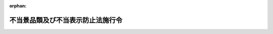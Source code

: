 .. _421CO0000000218_20241001_506CO0000000192:

:orphan:

==================================
不当景品類及び不当表示防止法施行令
==================================

.. raw:: html
    
    
    <main id="contentsLaw" class="active">
    <div id="innerDocument" class="active">
    
    
    
    
    <div style="margin-bottom: 12px;">
    <div id="lawTitleNo" style="font-size: 1.067rem; font-weight: bold;" class="_shokanBoxParent">平成二十一年政令第二百十八号<div class="_shokanBox"></div>
    <div class="_inyoBox" id="_inyo_"></div>
    </div>
    <div id="lawTitle" style="margin-left: 3rem; font-size: 1.5rem; font-weight: bold; line-height: 1.25em;" class="_shokanBoxParent">
    <span data-xpath="">不当景品類及び不当表示防止法施行令</span><div class="_shokanBox" id="_shokan_"><div class="_shokanBtnIcons"></div></div>
    <div class="_inyoBox" id="_inyo_"></div>
    </div>
    </div><section id="EnactStatement" class="active EnactStatement"><div class="_div_EnactStatement _shokanBoxParent" style="text-indent: 1em;">
    <span data-xpath="">内閣は、不当景品類及び不当表示防止法（昭和三十七年法律第百三十四号）第十二条第一項及び第二項の規定に基づき、この政令を制定する。</span><div class="_shokanBox" id="_shokan_"><div class="_shokanBtnIcons"></div></div>
    <div class="_inyoBox" id="_inyo_"></div>
    </div></section><section id="MainProvision" class="active MainProvision"><section id="" class="active Article"><div style="margin-left: 1em; font-weight: bold;" class="_div_ArticleCaption _shokanBoxParent">
    <span data-xpath="">（法第八条第一項に規定する政令で定める売上額の算定の方法）</span><div class="_shokanBox" id="_shokan_"><div class="_shokanBtnIcons"></div></div>
    <div class="_inyoBox" id="_inyo_"></div>
    </div>
    <div style="margin-left: 1em; text-indent: -1em;" id="" class="_div_ArticleTitle _shokanBoxParent">
    <span style="font-weight: bold;">第一条</span>　<span data-xpath="">不当景品類及び不当表示防止法（以下「法」という。）第八条第一項に規定する政令で定める売上額の算定の方法は、次条に定めるものを除き、法第八条第二項に規定する課徴金対象期間（以下単に「課徴金対象期間」という。）において引き渡した商品又は提供した役務の対価の額を合計する方法とする。</span><span data-xpath="">この場合において、次の各号に掲げる場合に該当するときは、当該各号に定める額を控除するものとする。</span><div class="_shokanBox" id="_shokan_"><div class="_shokanBtnIcons"></div></div>
    <div class="_inyoBox" id="_inyo_"></div>
    </div>
    <div id="" style="margin-left: 2em; text-indent: -1em;" class="_div_ItemSentence _shokanBoxParent">
    <span style="font-weight: bold;">一</span>　<span data-xpath="">課徴金対象期間において商品の量目不足、品質不良又は破損、役務の不足又は不良その他の事由により対価の額の全部又は一部を控除した場合</span>　<span data-xpath="">控除した額</span><div class="_shokanBox" id="_shokan_"><div class="_shokanBtnIcons"></div></div>
    <div class="_inyoBox" id="_inyo_"></div>
    </div>
    <div id="" style="margin-left: 2em; text-indent: -1em;" class="_div_ItemSentence _shokanBoxParent">
    <span style="font-weight: bold;">二</span>　<span data-xpath="">課徴金対象期間において商品が返品された場合</span>　<span data-xpath="">返品された商品の対価の額</span><div class="_shokanBox" id="_shokan_"><div class="_shokanBtnIcons"></div></div>
    <div class="_inyoBox" id="_inyo_"></div>
    </div>
    <div id="" style="margin-left: 2em; text-indent: -1em;" class="_div_ItemSentence _shokanBoxParent">
    <span style="font-weight: bold;">三</span>　<span data-xpath="">商品の引渡し又は役務の提供を行う者が引渡し又は提供の実績に応じて割戻金の支払を行うべき旨が書面によって明らかな契約（一定の期間内の実績が一定の額又は数量に達しない場合に割戻しを行わない旨を定めるものを除く。）があった場合</span>　<span data-xpath="">課徴金対象期間におけるその実績について当該契約で定めるところにより算定した割戻金の額（一定の期間内の実績に応じて異なる割合又は額によって算定すべき場合にあっては、それらのうち最も低い割合又は額により算定した額）</span><div class="_shokanBox" id="_shokan_"><div class="_shokanBtnIcons"></div></div>
    <div class="_inyoBox" id="_inyo_"></div>
    </div></section><section id="" class="active Article"><div style="margin-left: 1em; text-indent: -1em;" id="" class="_div_ArticleTitle _shokanBoxParent">
    <span style="font-weight: bold;">第二条</span>　<span data-xpath="">法第八条第一項に規定する課徴金対象行為（以下単に「課徴金対象行為」という。）に係る商品又は役務の対価がその販売又は提供に係る契約の締結の際に定められる場合において、課徴金対象期間において引き渡した商品又は提供した役務の対価の額の合計額と課徴金対象期間において締結した契約により定められた商品の販売又は役務の提供の対価の額の合計額との間に著しい差異を生ずる事情があると認められるときは、同項に規定する売上額の算定の方法は、課徴金対象期間において締結した契約により定められた商品の販売又は役務の提供の対価の額を合計する方法とする。</span><div class="_shokanBox" id="_shokan_"><div class="_shokanBtnIcons"></div></div>
    <div class="_inyoBox" id="_inyo_"></div>
    </div>
    <div style="margin-left: 1em; text-indent: -1em;" class="_div_ParagraphSentence _shokanBoxParent">
    <span style="font-weight: bold;">２</span>　<span data-xpath="">前条（第三号に係る部分に限る。）の規定は、前項に規定する方法により売上額を算定する場合に準用する。</span><div class="_shokanBox" id="_shokan_"><div class="_shokanBtnIcons"></div></div>
    <div class="_inyoBox" id="_inyo_"></div>
    </div></section><section id="" class="active Article"><div style="margin-left: 1em; font-weight: bold;" class="_div_ArticleCaption _shokanBoxParent">
    <span data-xpath="">（法第十条第一項に規定する一般消費者の特定）</span><div class="_shokanBox" id="_shokan_"><div class="_shokanBtnIcons"></div></div>
    <div class="_inyoBox" id="_inyo_"></div>
    </div>
    <div style="margin-left: 1em; text-indent: -1em;" id="" class="_div_ArticleTitle _shokanBoxParent">
    <span style="font-weight: bold;">第三条</span>　<span data-xpath="">法第十条第一項に規定する課徴金対象期間において当該商品又は役務の取引を行った一般消費者であって特定されているものは、当該一般消費者が課徴金対象行為に係る商品の引渡し又は役務の提供を受けた日（法第十五条第一項の規定による通知を受けた者に係る法第八条第一項に規定する売上額の算定の方法について前条第一項の規定を適用する場合にあっては、当該一般消費者が課徴金対象行為に係る商品の購入又は役務の提供に係る契約を締結した日）が課徴金対象期間内であることが、当該商品の購入又は役務の提供の対価の支払に充てた金銭に係る領収書、当該商品の購入又は役務の提供に係る契約に係る契約書その他の当該事実を証する資料により特定された者（次条及び第五条第一項において「特定消費者」という。）とする。</span><div class="_shokanBox" id="_shokan_"><div class="_shokanBtnIcons"></div></div>
    <div class="_inyoBox" id="_inyo_"></div>
    </div></section><section id="" class="active Article"><div style="margin-left: 1em; font-weight: bold;" class="_div_ArticleCaption _shokanBoxParent">
    <span data-xpath="">（法第十条第一項に規定する政令で定める購入額の算定の方法）</span><div class="_shokanBox" id="_shokan_"><div class="_shokanBtnIcons"></div></div>
    <div class="_inyoBox" id="_inyo_"></div>
    </div>
    <div style="margin-left: 1em; text-indent: -1em;" id="" class="_div_ArticleTitle _shokanBoxParent">
    <span style="font-weight: bold;">第四条</span>　<span data-xpath="">法第十条第一項に規定する政令で定める購入額の算定の方法は、次条に定めるものを除き、同項の申出をした特定消費者が課徴金対象期間において引渡しを受けた商品又は提供を受けた役務の対価の額を合計する方法とする。</span><span data-xpath="">この場合において、次の各号に掲げる場合に該当するときは、当該各号に定める額を控除するものとする。</span><div class="_shokanBox" id="_shokan_"><div class="_shokanBtnIcons"></div></div>
    <div class="_inyoBox" id="_inyo_"></div>
    </div>
    <div id="" style="margin-left: 2em; text-indent: -1em;" class="_div_ItemSentence _shokanBoxParent">
    <span style="font-weight: bold;">一</span>　<span data-xpath="">課徴金対象期間において商品の量目不足、品質不良又は破損、役務の不足又は不良その他の事由により対価の額の全部又は一部が控除された場合</span>　<span data-xpath="">控除された額</span><div class="_shokanBox" id="_shokan_"><div class="_shokanBtnIcons"></div></div>
    <div class="_inyoBox" id="_inyo_"></div>
    </div>
    <div id="" style="margin-left: 2em; text-indent: -1em;" class="_div_ItemSentence _shokanBoxParent">
    <span style="font-weight: bold;">二</span>　<span data-xpath="">課徴金対象期間において商品を返品した場合</span>　<span data-xpath="">返品した商品の対価の額</span><div class="_shokanBox" id="_shokan_"><div class="_shokanBtnIcons"></div></div>
    <div class="_inyoBox" id="_inyo_"></div>
    </div>
    <div id="" style="margin-left: 2em; text-indent: -1em;" class="_div_ItemSentence _shokanBoxParent">
    <span style="font-weight: bold;">三</span>　<span data-xpath="">商品の引渡し又は役務の提供を行う者から引渡し又は提供の実績に応じて割戻金の支払を受けるべき旨が書面によって明らかな契約（一定の期間内の実績が一定の額又は数量に達しない場合に割戻しを受けない旨を定めるものを除く。）があった場合</span>　<span data-xpath="">課徴金対象期間におけるその実績について当該契約で定めるところにより算定した割戻金の額（一定の期間内の実績に応じて異なる割合又は額によって算定すべき場合にあっては、それらのうち最も低い割合又は額により算定した額）</span><div class="_shokanBox" id="_shokan_"><div class="_shokanBtnIcons"></div></div>
    <div class="_inyoBox" id="_inyo_"></div>
    </div></section><section id="" class="active Article"><div style="margin-left: 1em; text-indent: -1em;" id="" class="_div_ArticleTitle _shokanBoxParent">
    <span style="font-weight: bold;">第五条</span>　<span data-xpath="">法第十五条第一項の規定による通知を受けた者に係る法第八条第一項に規定する売上額の算定の方法について第二条第一項の規定を適用する場合においては、法第十条第一項に規定する購入額の算定の方法は、同項の申出をした特定消費者が課徴金対象期間において締結した契約により定められた商品の購入又は役務の提供の対価の額を合計する方法とする。</span><div class="_shokanBox" id="_shokan_"><div class="_shokanBtnIcons"></div></div>
    <div class="_inyoBox" id="_inyo_"></div>
    </div>
    <div style="margin-left: 1em; text-indent: -1em;" class="_div_ParagraphSentence _shokanBoxParent">
    <span style="font-weight: bold;">２</span>　<span data-xpath="">前条（第三号に係る部分に限る。）の規定は、前項に規定する方法により購入額を算定する場合に準用する。</span><div class="_shokanBox" id="_shokan_"><div class="_shokanBtnIcons"></div></div>
    <div class="_inyoBox" id="_inyo_"></div>
    </div></section><section id="" class="active Article"><div style="margin-left: 1em; font-weight: bold;" class="_div_ArticleCaption _shokanBoxParent">
    <span data-xpath="">（法第十二条第三項の場合における法第八条第二項及び第三項並びに第九条から第十一条までの規定の適用）</span><div class="_shokanBox" id="_shokan_"><div class="_shokanBtnIcons"></div></div>
    <div class="_inyoBox" id="_inyo_"></div>
    </div>
    <div style="margin-left: 1em; text-indent: -1em;" id="" class="_div_ArticleTitle _shokanBoxParent">
    <span style="font-weight: bold;">第六条</span>　<span data-xpath="">法第十二条第三項の場合において、当該消滅した法人が行った法第八条第二項に規定する取引（以下この条及び第十条において「課徴金対象行為後取引」という。）又は同項に規定する措置（以下この条及び第十条において「不当顧客誘引解消措置」という。）は、法第十二条第三項の規定により合併後存続し、又は合併により設立された法人がしたとみなされる課徴金対象行為について、当該合併後存続し、又は合併により設立された法人が行った課徴金対象行為後取引又は不当顧客誘引解消措置とみなして、法第八条第二項の規定を適用する。</span><div class="_shokanBox" id="_shokan_"><div class="_shokanBtnIcons"></div></div>
    <div class="_inyoBox" id="_inyo_"></div>
    </div></section><section id="" class="active Article"><div style="margin-left: 1em; text-indent: -1em;" id="" class="_div_ArticleTitle _shokanBoxParent">
    <span style="font-weight: bold;">第七条</span>　<span data-xpath="">法第十二条第三項の場合における法第八条第三項の規定の適用については、次項に定めるものを除き、同条第三項中「当該表示をした事業者」とあるのは「当該表示をした事業者との合併後存続し、又は当該事業者と他の事業者との合併により設立された法人」と、「当該事業者」とあるのは「当該合併後存続し、又は合併により設立された法人」とする。</span><div class="_shokanBox" id="_shokan_"><div class="_shokanBtnIcons"></div></div>
    <div class="_inyoBox" id="_inyo_"></div>
    </div>
    <div style="margin-left: 1em; text-indent: -1em;" class="_div_ParagraphSentence _shokanBoxParent">
    <span style="font-weight: bold;">２</span>　<span data-xpath="">法第十二条第三項の場合において、当該消滅した法人が法第八条第三項の規定による資料の提出の求めを受けたときにおける同項の規定の適用については、同項中「当該事業者」とあるのは、「当該事業者又は当該事業者との合併後存続し、若しくは当該事業者と他の事業者との合併により設立された法人のいずれも」とする。</span><div class="_shokanBox" id="_shokan_"><div class="_shokanBtnIcons"></div></div>
    <div class="_inyoBox" id="_inyo_"></div>
    </div></section><section id="" class="active Article"><div style="margin-left: 1em; text-indent: -1em;" id="" class="_div_ArticleTitle _shokanBoxParent">
    <span style="font-weight: bold;">第八条</span>　<span data-xpath="">法第十二条第三項の場合において、当該消滅した法人が行った法第九条の規定による報告は、同項の規定により合併後存続し、又は合併により設立された法人がしたとみなされる課徴金対象行為に該当する事実について、当該合併後存続し、又は合併により設立された法人が行った同条の規定による報告とみなして、同条の規定を適用する。</span><div class="_shokanBox" id="_shokan_"><div class="_shokanBtnIcons"></div></div>
    <div class="_inyoBox" id="_inyo_"></div>
    </div></section><section id="" class="active Article"><div style="margin-left: 1em; text-indent: -1em;" id="" class="_div_ArticleTitle _shokanBoxParent">
    <span style="font-weight: bold;">第九条</span>　<span data-xpath="">法第十二条第三項の場合において、当該消滅した法人が行った法第十条第一項に規定する返金措置、同項の認定の申請、同条第四項の規定による報告、同条第六項の規定による変更の認定の申請若しくは法第十一条第一項の規定による報告（以下この条及び第十三条において「実施予定返金措置計画申請等」という。）又は当該消滅した法人が受けた法第十条第一項の認定、同条第六項の規定による変更の認定、同条第八項の規定による同条第一項の認定（同条第六項の規定による変更の認定を含む。）の取消し若しくは法第十五条第一項の規定による通知（以下この条及び第十三条において「実施予定返金措置計画認定等」という。）は、法第十二条第三項の規定により合併後存続し、又は合併により設立された法人がしたとみなされる課徴金対象行為について、当該合併後存続し、若しくは合併により設立された法人が行った実施予定返金措置計画申請等又は当該合併後存続し、若しくは合併により設立された法人が受けた実施予定返金措置計画認定等とみなして、法第十条及び第十一条の規定を適用する。</span><div class="_shokanBox" id="_shokan_"><div class="_shokanBtnIcons"></div></div>
    <div class="_inyoBox" id="_inyo_"></div>
    </div></section><section id="" class="active Article"><div style="margin-left: 1em; font-weight: bold;" class="_div_ArticleCaption _shokanBoxParent">
    <span data-xpath="">（法第十二条第四項の場合における法第八条第二項及び第三項並びに第九条から第十一条までの規定の適用）</span><div class="_shokanBox" id="_shokan_"><div class="_shokanBtnIcons"></div></div>
    <div class="_inyoBox" id="_inyo_"></div>
    </div>
    <div style="margin-left: 1em; text-indent: -1em;" id="" class="_div_ArticleTitle _shokanBoxParent">
    <span style="font-weight: bold;">第十条</span>　<span data-xpath="">法第十二条第四項の場合において、当該消滅した法人が行った課徴金対象行為後取引又は不当顧客誘引解消措置は、同項の規定により同項に規定する特定事業承継子会社等（以下単に「特定事業承継子会社等」という。）がしたとみなされる課徴金対象行為について、当該特定事業承継子会社等が行った課徴金対象行為後取引又は不当顧客誘引解消措置とみなして、法第八条第二項の規定を適用する。</span><div class="_shokanBox" id="_shokan_"><div class="_shokanBtnIcons"></div></div>
    <div class="_inyoBox" id="_inyo_"></div>
    </div></section><section id="" class="active Article"><div style="margin-left: 1em; text-indent: -1em;" id="" class="_div_ArticleTitle _shokanBoxParent">
    <span style="font-weight: bold;">第十一条</span>　<span data-xpath="">法第十二条第四項の場合における法第八条第三項の規定の適用については、次項に定めるものを除き、同条第三項中「当該表示をした事業者」とあるのは「第十二条第四項に規定する特定事業承継子会社等」と、「当該事業者」とあるのは「当該特定事業承継子会社等（当該特定事業承継子会社等が二以上ある場合にあつては、当該特定事業承継子会社等のいずれも）」とする。</span><div class="_shokanBox" id="_shokan_"><div class="_shokanBtnIcons"></div></div>
    <div class="_inyoBox" id="_inyo_"></div>
    </div>
    <div style="margin-left: 1em; text-indent: -1em;" class="_div_ParagraphSentence _shokanBoxParent">
    <span style="font-weight: bold;">２</span>　<span data-xpath="">法第十二条第四項の場合において、当該消滅した法人が法第八条第三項の規定による資料の提出の求めを受けたときにおける同項の規定の適用については、同項中「当該事業者」とあるのは、「当該事業者又は第十二条第四項に規定する特定事業承継子会社等（当該特定事業承継子会社等が二以上ある場合にあつては、当該特定事業承継子会社等のいずれも）のいずれも」とする。</span><div class="_shokanBox" id="_shokan_"><div class="_shokanBtnIcons"></div></div>
    <div class="_inyoBox" id="_inyo_"></div>
    </div></section><section id="" class="active Article"><div style="margin-left: 1em; text-indent: -1em;" id="" class="_div_ArticleTitle _shokanBoxParent">
    <span style="font-weight: bold;">第十二条</span>　<span data-xpath="">法第十二条第四項の場合において、当該消滅した法人が行った法第九条の規定による報告は、同項の規定により特定事業承継子会社等がしたとみなされる課徴金対象行為に該当する事実について、当該特定事業承継子会社等が行った同条の規定による報告とみなして、同条の規定を適用する。</span><div class="_shokanBox" id="_shokan_"><div class="_shokanBtnIcons"></div></div>
    <div class="_inyoBox" id="_inyo_"></div>
    </div></section><section id="" class="active Article"><div style="margin-left: 1em; text-indent: -1em;" id="" class="_div_ArticleTitle _shokanBoxParent">
    <span style="font-weight: bold;">第十三条</span>　<span data-xpath="">法第十二条第四項の場合において、当該消滅した法人が行った実施予定返金措置計画申請等又は当該消滅した法人が受けた実施予定返金措置計画認定等は、同項の規定により特定事業承継子会社等がしたとみなされる課徴金対象行為について、当該特定事業承継子会社等が行った実施予定返金措置計画申請等又は当該特定事業承継子会社等が受けた実施予定返金措置計画認定等とみなして、法第十条及び第十一条の規定を適用する。</span><div class="_shokanBox" id="_shokan_"><div class="_shokanBtnIcons"></div></div>
    <div class="_inyoBox" id="_inyo_"></div>
    </div></section><section id="" class="active Article"><div style="margin-left: 1em; font-weight: bold;" class="_div_ArticleCaption _shokanBoxParent">
    <span data-xpath="">（消費者庁長官に委任されない権限）</span><div class="_shokanBox" id="_shokan_"><div class="_shokanBtnIcons"></div></div>
    <div class="_inyoBox" id="_inyo_"></div>
    </div>
    <div style="margin-left: 1em; text-indent: -1em;" id="" class="_div_ArticleTitle _shokanBoxParent">
    <span style="font-weight: bold;">第十四条</span>　<span data-xpath="">法第三十八条第一項の政令で定める権限は、法第二条第三項及び第四項、第三条第一項（消費者委員会からの意見の聴取に係る部分に限る。）及び第二項、第四条、第五条第三号、第六条第一項（消費者委員会からの意見の聴取に係る部分に限る。）及び第二項、第二十二条第二項並びに同条第三項及び第四項（これらの規定を同条第五項において準用する場合を含む。）の規定による権限とする。</span><div class="_shokanBox" id="_shokan_"><div class="_shokanBtnIcons"></div></div>
    <div class="_inyoBox" id="_inyo_"></div>
    </div></section><section id="" class="active Article"><div style="margin-left: 1em; font-weight: bold;" class="_div_ArticleCaption _shokanBoxParent">
    <span data-xpath="">（公正取引委員会への権限の委任）</span><div class="_shokanBox" id="_shokan_"><div class="_shokanBtnIcons"></div></div>
    <div class="_inyoBox" id="_inyo_"></div>
    </div>
    <div style="margin-left: 1em; text-indent: -1em;" id="" class="_div_ArticleTitle _shokanBoxParent">
    <span style="font-weight: bold;">第十五条</span>　<span data-xpath="">法第三十八条第一項の規定により消費者庁長官に委任された権限のうち、法第二十五条第一項の規定による権限は、公正取引委員会に委任する。</span><span data-xpath="">ただし、消費者庁長官が自らその権限を行使することを妨げない。</span><div class="_shokanBox" id="_shokan_"><div class="_shokanBtnIcons"></div></div>
    <div class="_inyoBox" id="_inyo_"></div>
    </div></section><section id="" class="active Article"><div style="margin-left: 1em; font-weight: bold;" class="_div_ArticleCaption _shokanBoxParent">
    <span data-xpath="">（法第三十八条第三項の政令で定める事情）</span><div class="_shokanBox" id="_shokan_"><div class="_shokanBtnIcons"></div></div>
    <div class="_inyoBox" id="_inyo_"></div>
    </div>
    <div style="margin-left: 1em; text-indent: -1em;" id="" class="_div_ArticleTitle _shokanBoxParent">
    <span style="font-weight: bold;">第十六条</span>　<span data-xpath="">法第三十八条第三項の政令で定める事情は、次の各号のいずれかに該当する事情とする。</span><div class="_shokanBox" id="_shokan_"><div class="_shokanBtnIcons"></div></div>
    <div class="_inyoBox" id="_inyo_"></div>
    </div>
    <div id="" style="margin-left: 2em; text-indent: -1em;" class="_div_ItemSentence _shokanBoxParent">
    <span style="font-weight: bold;">一</span>　<span data-xpath="">緊急かつ重点的に不当な景品類又は表示に対処する必要があること。</span><div class="_shokanBox" id="_shokan_"><div class="_shokanBtnIcons"></div></div>
    <div class="_inyoBox" id="_inyo_"></div>
    </div>
    <div id="" style="margin-left: 2em; text-indent: -1em;" class="_div_ItemSentence _shokanBoxParent">
    <span style="font-weight: bold;">二</span>　<span data-xpath="">前号のほか、効果的かつ効率的に不当な景品類又は表示に対処するために事業者の事業を所管する大臣又は金融庁長官が有する専門的知見を特に活用する必要があること。</span><div class="_shokanBox" id="_shokan_"><div class="_shokanBtnIcons"></div></div>
    <div class="_inyoBox" id="_inyo_"></div>
    </div></section><section id="" class="active Article"><div style="margin-left: 1em; font-weight: bold;" class="_div_ArticleCaption _shokanBoxParent">
    <span data-xpath="">（事業所管大臣等への権限の委任）</span><div class="_shokanBox" id="_shokan_"><div class="_shokanBtnIcons"></div></div>
    <div class="_inyoBox" id="_inyo_"></div>
    </div>
    <div style="margin-left: 1em; text-indent: -1em;" id="" class="_div_ArticleTitle _shokanBoxParent">
    <span style="font-weight: bold;">第十七条</span>　<span data-xpath="">消費者庁長官は、法第三十八条第三項の規定により、法第二十五条第一項の規定による権限を委任する場合においては、委任しようとする事務の範囲及び期間を定めて、事業者の事業を所管する大臣又は金融庁長官に委任するものとする。</span><span data-xpath="">ただし、消費者庁長官が自らその権限を行使することを妨げない。</span><div class="_shokanBox" id="_shokan_"><div class="_shokanBtnIcons"></div></div>
    <div class="_inyoBox" id="_inyo_"></div>
    </div>
    <div style="margin-left: 1em; text-indent: -1em;" class="_div_ParagraphSentence _shokanBoxParent">
    <span style="font-weight: bold;">２</span>　<span data-xpath="">消費者庁長官は、前項の規定により委任しようとする事務の範囲及び期間を定めようとするときは、あらかじめ、事業者の事業を所管する大臣又は金融庁長官に協議しなければならない。</span><div class="_shokanBox" id="_shokan_"><div class="_shokanBtnIcons"></div></div>
    <div class="_inyoBox" id="_inyo_"></div>
    </div></section><section id="" class="active Article"><div style="margin-left: 1em; font-weight: bold;" class="_div_ArticleCaption _shokanBoxParent">
    <span data-xpath="">（権限行使の結果の報告）</span><div class="_shokanBox" id="_shokan_"><div class="_shokanBtnIcons"></div></div>
    <div class="_inyoBox" id="_inyo_"></div>
    </div>
    <div style="margin-left: 1em; text-indent: -1em;" id="" class="_div_ArticleTitle _shokanBoxParent">
    <span style="font-weight: bold;">第十八条</span>　<span data-xpath="">法第三十八条第四項の規定による報告は、速やかに、次に掲げる事項を記載した書面（電子的方式、磁気的方式その他人の知覚によっては認識することができない方式で作られる記録を含む。）により行うものとする。</span><div class="_shokanBox" id="_shokan_"><div class="_shokanBtnIcons"></div></div>
    <div class="_inyoBox" id="_inyo_"></div>
    </div>
    <div id="" style="margin-left: 2em; text-indent: -1em;" class="_div_ItemSentence _shokanBoxParent">
    <span style="font-weight: bold;">一</span>　<span data-xpath="">報告若しくは物件の提出の命令又は立入検査若しくは質問を行った結果により判明した事実</span><div class="_shokanBox" id="_shokan_"><div class="_shokanBtnIcons"></div></div>
    <div class="_inyoBox" id="_inyo_"></div>
    </div>
    <div id="" style="margin-left: 2em; text-indent: -1em;" class="_div_ItemSentence _shokanBoxParent">
    <span style="font-weight: bold;">二</span>　<span data-xpath="">その他参考となるべき事項</span><div class="_shokanBox" id="_shokan_"><div class="_shokanBtnIcons"></div></div>
    <div class="_inyoBox" id="_inyo_"></div>
    </div></section><section id="" class="active Article"><div style="margin-left: 1em; font-weight: bold;" class="_div_ArticleCaption _shokanBoxParent">
    <span data-xpath="">（地方支分部局の長への権限の委任）</span><div class="_shokanBox" id="_shokan_"><div class="_shokanBtnIcons"></div></div>
    <div class="_inyoBox" id="_inyo_"></div>
    </div>
    <div style="margin-left: 1em; text-indent: -1em;" id="" class="_div_ArticleTitle _shokanBoxParent">
    <span style="font-weight: bold;">第十九条</span>　<span data-xpath="">財務大臣は、法第三十八条第三項の規定により委任された権限及び同条第四項の規定による権限（いずれも国税庁の所掌に係るものを除く。）を、特定事業者（法第二十五条第一項に規定する当該事業者及びその者とその事業に関して関係のある事業者をいう。以下この条において同じ。）の事務所、事業所その他その事業を行う場所の所在地を管轄する財務局長（当該所在地が福岡財務支局の管轄区域内にある場合にあっては、福岡財務支局長）又は税関長に委任する。</span><span data-xpath="">ただし、財務大臣が自らその権限を行使することを妨げない。</span><div class="_shokanBox" id="_shokan_"><div class="_shokanBtnIcons"></div></div>
    <div class="_inyoBox" id="_inyo_"></div>
    </div>
    <div style="margin-left: 1em; text-indent: -1em;" class="_div_ParagraphSentence _shokanBoxParent">
    <span style="font-weight: bold;">２</span>　<span data-xpath="">財務大臣は、法第三十八条第三項の規定により委任された権限及び同条第四項の規定による権限（いずれも国税庁の所掌に係るものに限る。）を、特定事業者の事務所、事業所その他その事業を行う場所の所在地を管轄する国税局長（当該所在地が沖縄県の区域内にある場合にあっては、沖縄国税事務所長）又は税務署長に委任する。</span><span data-xpath="">ただし、財務大臣が自らその権限を行使することを妨げない。</span><div class="_shokanBox" id="_shokan_"><div class="_shokanBtnIcons"></div></div>
    <div class="_inyoBox" id="_inyo_"></div>
    </div>
    <div style="margin-left: 1em; text-indent: -1em;" class="_div_ParagraphSentence _shokanBoxParent">
    <span style="font-weight: bold;">３</span>　<span data-xpath="">厚生労働大臣は、法第三十八条第三項の規定により委任された権限及び同条第四項の規定による権限を、特定事業者の事務所、事業所その他その事業を行う場所の所在地を管轄する地方厚生局長（当該所在地が四国厚生支局の管轄区域内にある場合にあっては、四国厚生支局長）又は都道府県労働局長に委任する。</span><span data-xpath="">ただし、厚生労働大臣が自らその権限を行使することを妨げない。</span><div class="_shokanBox" id="_shokan_"><div class="_shokanBtnIcons"></div></div>
    <div class="_inyoBox" id="_inyo_"></div>
    </div>
    <div style="margin-left: 1em; text-indent: -1em;" class="_div_ParagraphSentence _shokanBoxParent">
    <span style="font-weight: bold;">４</span>　<span data-xpath="">農林水産大臣は、法第三十八条第三項の規定により委任された権限及び同条第四項の規定による権限を、特定事業者の事務所、事業所その他その事業を行う場所の所在地を管轄する地方農政局長又は北海道農政事務所長に委任する。</span><span data-xpath="">ただし、農林水産大臣が自らその権限を行使することを妨げない。</span><div class="_shokanBox" id="_shokan_"><div class="_shokanBtnIcons"></div></div>
    <div class="_inyoBox" id="_inyo_"></div>
    </div>
    <div style="margin-left: 1em; text-indent: -1em;" class="_div_ParagraphSentence _shokanBoxParent">
    <span style="font-weight: bold;">５</span>　<span data-xpath="">経済産業大臣は、法第三十八条第三項の規定により委任された権限及び同条第四項の規定による権限を、特定事業者の事務所、事業所その他その事業を行う場所の所在地を管轄する経済産業局長に委任する。</span><span data-xpath="">ただし、経済産業大臣が自らその権限を行使することを妨げない。</span><div class="_shokanBox" id="_shokan_"><div class="_shokanBtnIcons"></div></div>
    <div class="_inyoBox" id="_inyo_"></div>
    </div>
    <div style="margin-left: 1em; text-indent: -1em;" class="_div_ParagraphSentence _shokanBoxParent">
    <span style="font-weight: bold;">６</span>　<span data-xpath="">国土交通大臣は、法第三十八条第三項の規定により委任された権限及び同条第四項の規定による権限を、特定事業者の事務所、事業所その他その事業を行う場所の所在地を管轄する地方整備局長、北海道開発局長、地方運輸局長、運輸監理部長、運輸支局長又は地方航空局長に委任する。</span><span data-xpath="">ただし、国土交通大臣が自らその権限を行使することを妨げない。</span><div class="_shokanBox" id="_shokan_"><div class="_shokanBtnIcons"></div></div>
    <div class="_inyoBox" id="_inyo_"></div>
    </div>
    <div style="margin-left: 1em; text-indent: -1em;" class="_div_ParagraphSentence _shokanBoxParent">
    <span style="font-weight: bold;">７</span>　<span data-xpath="">環境大臣は、法第三十八条第三項の規定により委任された権限及び同条第四項の規定による権限を、特定事業者の事務所、事業所その他その事業を行う場所の所在地を管轄する地方環境事務所長に委任する。</span><span data-xpath="">ただし、環境大臣が自らその権限を行使することを妨げない。</span><div class="_shokanBox" id="_shokan_"><div class="_shokanBtnIcons"></div></div>
    <div class="_inyoBox" id="_inyo_"></div>
    </div></section><section id="" class="active Article"><div style="margin-left: 1em; font-weight: bold;" class="_div_ArticleCaption _shokanBoxParent">
    <span data-xpath="">（証券取引等監視委員会への権限の委任等）</span><div class="_shokanBox" id="_shokan_"><div class="_shokanBtnIcons"></div></div>
    <div class="_inyoBox" id="_inyo_"></div>
    </div>
    <div style="margin-left: 1em; text-indent: -1em;" id="" class="_div_ArticleTitle _shokanBoxParent">
    <span style="font-weight: bold;">第二十条</span>　<span data-xpath="">金融庁長官は、法第三十八条第三項の規定により委任された権限（金融商品取引法（昭和二十三年法律第二十五号）第二条第九項に規定する金融商品取引業者が行う同条第八項に規定する金融商品取引業に係る商品又は役務の取引、同条第十二項に規定する金融商品仲介業者が行う同条第十一項に規定する金融商品仲介業に係る商品又は役務の取引及び同項に規定する登録金融機関が行う同法第三十三条の三第一項第六号イに規定する登録金融機関業務に係る商品又は役務の取引並びに金融サービスの提供及び利用環境の整備等に関する法律（平成十二年法律第百一号）第十一条第六項に規定する金融サービス仲介業者が行う同条第四項に規定する有価証券等仲介業務に係る商品又は役務の取引に関するものに限る。）を証券取引等監視委員会に委任する。</span><span data-xpath="">ただし、金融庁長官が自らその権限を行使することを妨げない。</span><div class="_shokanBox" id="_shokan_"><div class="_shokanBtnIcons"></div></div>
    <div class="_inyoBox" id="_inyo_"></div>
    </div>
    <div style="margin-left: 1em; text-indent: -1em;" class="_div_ParagraphSentence _shokanBoxParent">
    <span style="font-weight: bold;">２</span>　<span data-xpath="">証券取引等監視委員会は、前項の規定により委任された権限を行使したときは、速やかに、その結果について金融庁長官に報告しなければならない。</span><div class="_shokanBox" id="_shokan_"><div class="_shokanBtnIcons"></div></div>
    <div class="_inyoBox" id="_inyo_"></div>
    </div></section><section id="" class="active Article"><div style="margin-left: 1em; font-weight: bold;" class="_div_ArticleCaption _shokanBoxParent">
    <span data-xpath="">（財務局長等への権限の委任）</span><div class="_shokanBox" id="_shokan_"><div class="_shokanBtnIcons"></div></div>
    <div class="_inyoBox" id="_inyo_"></div>
    </div>
    <div style="margin-left: 1em; text-indent: -1em;" id="" class="_div_ArticleTitle _shokanBoxParent">
    <span style="font-weight: bold;">第二十一条</span>　<span data-xpath="">金融庁長官は、法第三十八条第三項の規定により委任された権限（同条第六項の規定により証券取引等監視委員会に委任されたものを除く。）及び同条第四項の規定による権限（同条第六項の規定により証券取引等監視委員会に委任された権限に係るものを除く。）を、法第二十五条第一項に規定する当該事業者（次項及び次条において単に「当該事業者」という。）の主たる事務所又は事業所（次項及び次条第一項において「主たる事務所等」という。）の所在地を管轄する財務局長（当該所在地が福岡財務支局の管轄区域内にある場合にあっては、福岡財務支局長）に委任する。</span><span data-xpath="">ただし、金融庁長官が自らその権限を行使することを妨げない。</span><div class="_shokanBox" id="_shokan_"><div class="_shokanBtnIcons"></div></div>
    <div class="_inyoBox" id="_inyo_"></div>
    </div>
    <div style="margin-left: 1em; text-indent: -1em;" class="_div_ParagraphSentence _shokanBoxParent">
    <span style="font-weight: bold;">２</span>　<span data-xpath="">前項の規定により委任された権限で、当該事業者の主たる事務所等以外の事務所、事業所その他その事業を行う場所（以下この項及び次条第二項において「従たる事務所等」という。）に関するものについては、前項に規定する財務局長又は福岡財務支局長のほか、当該従たる事務所等の所在地を管轄する財務局長（当該所在地が福岡財務支局の管轄区域内にある場合にあっては、福岡財務支局長）も行うことができる。</span><div class="_shokanBox" id="_shokan_"><div class="_shokanBtnIcons"></div></div>
    <div class="_inyoBox" id="_inyo_"></div>
    </div></section><section id="" class="active Article"><div style="margin-left: 1em; text-indent: -1em;" id="" class="_div_ArticleTitle _shokanBoxParent">
    <span style="font-weight: bold;">第二十二条</span>　<span data-xpath="">証券取引等監視委員会は、法第三十八条第六項の規定により委任された権限を、当該事業者の主たる事務所等の所在地を管轄する財務局長（当該所在地が福岡財務支局の管轄区域内にある場合にあっては、福岡財務支局長）に委任する。</span><span data-xpath="">ただし、証券取引等監視委員会が自らその権限を行使することを妨げない。</span><div class="_shokanBox" id="_shokan_"><div class="_shokanBtnIcons"></div></div>
    <div class="_inyoBox" id="_inyo_"></div>
    </div>
    <div style="margin-left: 1em; text-indent: -1em;" class="_div_ParagraphSentence _shokanBoxParent">
    <span style="font-weight: bold;">２</span>　<span data-xpath="">前項の規定により委任された権限で、当該事業者の従たる事務所等に関するものについては、同項に規定する財務局長又は福岡財務支局長のほか、当該従たる事務所等の所在地を管轄する財務局長（当該所在地が福岡財務支局の管轄区域内にある場合にあっては、福岡財務支局長）も行うことができる。</span><div class="_shokanBox" id="_shokan_"><div class="_shokanBtnIcons"></div></div>
    <div class="_inyoBox" id="_inyo_"></div>
    </div></section><section id="" class="active Article"><div style="margin-left: 1em; font-weight: bold;" class="_div_ArticleCaption _shokanBoxParent">
    <span data-xpath="">（都道府県が処理する事務）</span><div class="_shokanBox" id="_shokan_"><div class="_shokanBtnIcons"></div></div>
    <div class="_inyoBox" id="_inyo_"></div>
    </div>
    <div style="margin-left: 1em; text-indent: -1em;" id="" class="_div_ArticleTitle _shokanBoxParent">
    <span style="font-weight: bold;">第二十三条</span>　<span data-xpath="">法第三十八条第一項の規定により消費者庁長官に委任された権限に属する事務のうち、法第七条第一項及び第二項並びに第二十五条第一項の規定による権限に属する事務（同項の規定による権限に属する事務にあっては、法第七条第一項の規定による命令を行うため必要があると認める場合におけるものに限る。）は、不当な景品類の提供又は表示がされた場所又は地域を含む都道府県の区域を管轄する都道府県知事が行うこととする。</span><span data-xpath="">ただし、二以上の都道府県の区域にわたり一般消費者による自主的かつ合理的な選択を阻害するおそれがあり、消費者庁長官（法第二十五条第一項の規定による権限について、法第三十八条第二項の規定により公正取引委員会に委任された場合にあっては公正取引委員会、同条第三項の規定により事業者の事業を所管する大臣又は金融庁長官に委任された場合にあっては当該事業者の事業を所管する大臣又は金融庁長官、同条第六項の規定により証券取引等監視委員会に委任された場合にあっては証券取引等監視委員会。以下この項において同じ。）がその事態に適正かつ効率的に対処するため特に必要があると認めるとき、又は都道府県知事から要請があったときは、消費者庁長官が自らその事務を行うことを妨げない。</span><div class="_shokanBox" id="_shokan_"><div class="_shokanBtnIcons"></div></div>
    <div class="_inyoBox" id="_inyo_"></div>
    </div>
    <div style="margin-left: 1em; text-indent: -1em;" class="_div_ParagraphSentence _shokanBoxParent">
    <span style="font-weight: bold;">２</span>　<span data-xpath="">前項本文の規定により同項本文に規定する事務を行った都道府県知事は、速やかに、その結果を消費者庁長官に報告しなければならない。</span><div class="_shokanBox" id="_shokan_"><div class="_shokanBtnIcons"></div></div>
    <div class="_inyoBox" id="_inyo_"></div>
    </div>
    <div style="margin-left: 1em; text-indent: -1em;" class="_div_ParagraphSentence _shokanBoxParent">
    <span style="font-weight: bold;">３</span>　<span data-xpath="">第一項本文の場合においては、法中同項本文に規定する事務に係る内閣総理大臣に関する規定は、都道府県知事に関する規定として都道府県知事に適用があるものとする。</span><div class="_shokanBox" id="_shokan_"><div class="_shokanBtnIcons"></div></div>
    <div class="_inyoBox" id="_inyo_"></div>
    </div></section></section><section id="" class="active SupplProvision"><div class="_div_SupplProvisionLabel SupplProvisionLabel _shokanBoxParent" style="margin-bottom: 10px; margin-left: 3em; font-weight: bold;">
    <span data-xpath="">附　則</span><div class="_shokanBox" id="_shokan_"><div class="_shokanBtnIcons"></div></div>
    <div class="_inyoBox" id="_inyo_"></div>
    </div>
    <section class="active Paragraph"><div style="text-indent: 1em;" class="_div_ParagraphSentence _shokanBoxParent">
    <span data-xpath="">この政令は、消費者庁及び消費者委員会設置法（平成二十一年法律第四十八号）の施行の日（平成二十一年九月一日）から施行する。</span><div class="_shokanBox" id="_shokan_"><div class="_shokanBtnIcons"></div></div>
    <div class="_inyoBox" id="_inyo_"></div>
    </div></section></section><section id="" class="active SupplProvision"><div class="_div_SupplProvisionLabel SupplProvisionLabel _shokanBoxParent" style="margin-bottom: 10px; margin-left: 3em; font-weight: bold;">
    <span data-xpath="">附　則</span>　（平成二六年一一月二七日政令第三六八号）　抄<div class="_shokanBox" id="_shokan_"><div class="_shokanBtnIcons"></div></div>
    <div class="_inyoBox" id="_inyo_"></div>
    </div>
    <section class="active Paragraph"><div id="" style="margin-left: 1em; font-weight: bold;" class="_div_ParagraphCaption _shokanBoxParent">
    <span data-xpath="">（施行期日）</span><div class="_shokanBox"></div>
    <div class="_inyoBox"></div>
    </div>
    <div style="margin-left: 1em; text-indent: -1em;" class="_div_ParagraphSentence _shokanBoxParent">
    <span style="font-weight: bold;">１</span>　<span data-xpath="">この政令は、不当景品類及び不当表示防止法等の一部を改正する等の法律（平成二十六年法律第七十一号）の施行の日（平成二十六年十二月一日）から施行する。</span><div class="_shokanBox" id="_shokan_"><div class="_shokanBtnIcons"></div></div>
    <div class="_inyoBox" id="_inyo_"></div>
    </div></section></section><section id="" class="active SupplProvision"><div class="_div_SupplProvisionLabel SupplProvisionLabel _shokanBoxParent" style="margin-bottom: 10px; margin-left: 3em; font-weight: bold;">
    <span data-xpath="">附　則</span>　（平成二七年一二月一六日政令第四二三号）<div class="_shokanBox" id="_shokan_"><div class="_shokanBtnIcons"></div></div>
    <div class="_inyoBox" id="_inyo_"></div>
    </div>
    <section class="active Paragraph"><div style="text-indent: 1em;" class="_div_ParagraphSentence _shokanBoxParent">
    <span data-xpath="">この政令は、不当景品類及び不当表示防止法の一部を改正する法律の施行の日（平成二十八年四月一日）から施行する。</span><div class="_shokanBox" id="_shokan_"><div class="_shokanBtnIcons"></div></div>
    <div class="_inyoBox" id="_inyo_"></div>
    </div></section></section><section id="" class="active SupplProvision"><div class="_div_SupplProvisionLabel SupplProvisionLabel _shokanBoxParent" style="margin-bottom: 10px; margin-left: 3em; font-weight: bold;">
    <span data-xpath="">附　則</span>　（平成二九年一二月二七日政令第三二六号）<div class="_shokanBox" id="_shokan_"><div class="_shokanBtnIcons"></div></div>
    <div class="_inyoBox" id="_inyo_"></div>
    </div>
    <section class="active Paragraph"><div style="text-indent: 1em;" class="_div_ParagraphSentence _shokanBoxParent">
    <span data-xpath="">この政令は、金融商品取引法の一部を改正する法律の施行の日（平成三十年四月一日）から施行する。</span><div class="_shokanBox" id="_shokan_"><div class="_shokanBtnIcons"></div></div>
    <div class="_inyoBox" id="_inyo_"></div>
    </div></section></section><section id="" class="active SupplProvision"><div class="_div_SupplProvisionLabel SupplProvisionLabel _shokanBoxParent" style="margin-bottom: 10px; margin-left: 3em; font-weight: bold;">
    <span data-xpath="">附　則</span>　（令和三年六月二日政令第一六二号）　抄<div class="_shokanBox" id="_shokan_"><div class="_shokanBtnIcons"></div></div>
    <div class="_inyoBox" id="_inyo_"></div>
    </div>
    <section class="active Paragraph"><div id="" style="margin-left: 1em; font-weight: bold;" class="_div_ParagraphCaption _shokanBoxParent">
    <span data-xpath="">（施行期日）</span><div class="_shokanBox"></div>
    <div class="_inyoBox"></div>
    </div>
    <div style="margin-left: 1em; text-indent: -1em;" class="_div_ParagraphSentence _shokanBoxParent">
    <span style="font-weight: bold;">１</span>　<span data-xpath="">この政令は、金融サービスの利用者の利便の向上及び保護を図るための金融商品の販売等に関する法律等の一部を改正する法律（以下「改正法」という。）の施行の日（令和三年十一月一日）から施行する。</span><div class="_shokanBox" id="_shokan_"><div class="_shokanBtnIcons"></div></div>
    <div class="_inyoBox" id="_inyo_"></div>
    </div></section></section><section id="" class="active SupplProvision"><div class="_div_SupplProvisionLabel SupplProvisionLabel _shokanBoxParent" style="margin-bottom: 10px; margin-left: 3em; font-weight: bold;">
    <span data-xpath="">附　則</span>　（令和六年一月三一日政令第二二号）　抄<div class="_shokanBox" id="_shokan_"><div class="_shokanBtnIcons"></div></div>
    <div class="_inyoBox" id="_inyo_"></div>
    </div>
    <section class="active Paragraph"><div id="" style="margin-left: 1em; font-weight: bold;" class="_div_ParagraphCaption _shokanBoxParent">
    <span data-xpath="">（施行期日）</span><div class="_shokanBox"></div>
    <div class="_inyoBox"></div>
    </div>
    <div style="margin-left: 1em; text-indent: -1em;" class="_div_ParagraphSentence _shokanBoxParent">
    <span style="font-weight: bold;">１</span>　<span data-xpath="">この政令は、金融商品取引法等の一部を改正する法律附則第一条第二号に掲げる規定の施行の日（令和六年二月一日）から施行する。</span><div class="_shokanBox" id="_shokan_"><div class="_shokanBtnIcons"></div></div>
    <div class="_inyoBox" id="_inyo_"></div>
    </div></section></section><section id="" class="active SupplProvision"><div class="_div_SupplProvisionLabel SupplProvisionLabel _shokanBoxParent" style="margin-bottom: 10px; margin-left: 3em; font-weight: bold;">
    <span data-xpath="">附　則</span>　（令和六年五月二九日政令第一九二号）<div class="_shokanBox" id="_shokan_"><div class="_shokanBtnIcons"></div></div>
    <div class="_inyoBox" id="_inyo_"></div>
    </div>
    <section class="active Paragraph"><div style="text-indent: 1em;" class="_div_ParagraphSentence _shokanBoxParent">
    <span data-xpath="">この政令は、不当景品類及び不当表示防止法の一部を改正する法律の施行の日（令和六年十月一日）から施行する。</span><div class="_shokanBox" id="_shokan_"><div class="_shokanBtnIcons"></div></div>
    <div class="_inyoBox" id="_inyo_"></div>
    </div></section></section>
    
    
    
    
    
    </div>
    </main>
    
    
